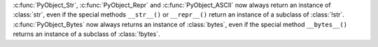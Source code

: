 :c:func:`PyObject_Str`, :c:func:`PyObject_Repr` and :c:func:`PyObject_ASCII`
now always return an instance of :class:`str`, even if the special methods
``__str__()`` or ``__repr__()`` return an instance of a subclass of
:class:`!str`.
:c:func:`PyObject_Bytes` now always returns an instance of :class:`bytes`, even
if the special method ``__bytes__()`` returns an instance of a subclass of
:class:`!bytes`.
